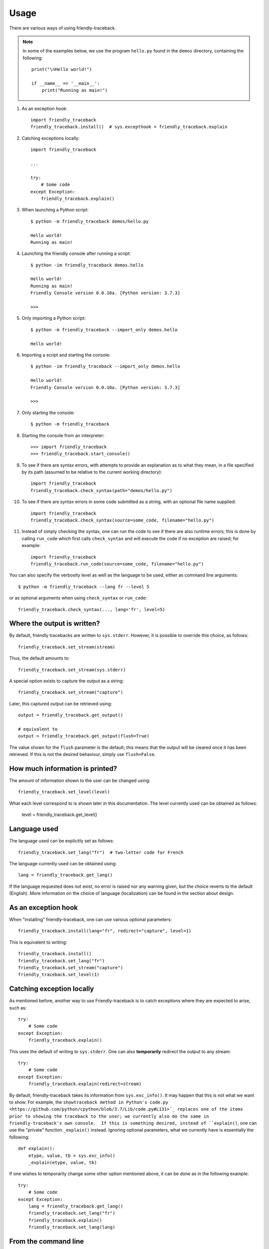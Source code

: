 Usage
=====

There are various ways of using friendly-traceback.

.. note::

    In some of the examples below, we use the program ``hello.py`` found 
    in the ``demos`` directory, containing the following::

        print("\nHello world!")

        if __name__ == '__main__':
            print("Running as main!")


1. As an exception hook::

    import friendly_traceback
    friendly_traceback.install()  # sys.excepthook = friendly_traceback.explain


2. Catching exceptions locally::

    import friendly_traceback

    ...

    try:
        # Some code
    except Exception:
        friendly_traceback.explain()


3. When launching a Python script::

    $ python -m friendly_traceback demos/hello.py

    Hello world!
    Running as main!

4. Launching the friendly console after running a script::

    $ python -im friendly_traceback demos.hello

    Hello world!
    Running as main!
    Friendly Console version 0.0.10a. [Python version: 3.7.3]

    >>>

5. Only importing a Python script::

    $ python -m friendly_traceback --import_only demos.hello

    Hello world!

6. Importing a script and starting the console::

    $ python -im friendly_traceback --import_only demos.hello

    Hello world!
    Friendly Console version 0.0.10a. [Python version: 3.7.3]

    >>>

7. Only starting the console::

    $ python -m friendly_traceback

8. Starting the console from an interpreter::

    >>> import friendly_traceback
    >>> friendly_traceback.start_console()

9. To see if there are syntax errors, with attempts to provide an 
   explanation as to what they mean, in a file specified by 
   its path (assumed to be relative to the current working directory)::

       import friendly_traceback
       friendly_traceback.check_syntax(path="demos/hello.py")

10. To see if there are syntax errors in some code submitted as 
    a string, with an optional file name supplied::

       import friendly_traceback
       friendly_traceback.check_syntax(source=some_code, filename="hello.py")
   

11. Instead of simply checking the syntax, one can run the code to see
    if there are also runtime errors; this is done by calling ``run_code``
    which first calls ``check_syntax`` and will execute the code if 
    no exception are raised; for example::

        import friendly_traceback
        friendly_traceback.run_code(source=some_code, filename="hello.py")


You can also specify the verbosity level as well as the language 
to be used, either as command line arguments::

    $ python -m friendly_traceback --lang fr --level 5

or as optional arguments when using ``check_syntax`` or ``run_code``::

    friendly_traceback.check_syntax(..., lang='fr', level=5)

Where the output is written?
----------------------------

By default, friendly tracebacks are written to ``sys.stderr``.
However, it is possible to override this choice, as follows::

    friendly_traceback.set_stream(stream)

Thus, the default amounts to::

    friendly_traceback.set_stream(sys.stderr)

A special option exists to capture the output as a string::

    friendly_traceback.set_stream("capture")

Later, this captured output can be retrieved using::

    output = friendly_traceback.get_output()

    # equivalent to
    output = friendly_traceback.get_output(flush=True)


The value shown for the ``flush`` parameter is the default; this means that
the output will be cleared once it has been retrieved. If this is not the
desired behaviour, simply use ``flush=False``.


How much information is printed?
--------------------------------

The amount of information shown to the user can be changed using::

    friendly_traceback.set_level(level)

What each level correspond to is shown later in this documentation.
The level currently used can be obtained as follows:

    level = friendly_traceback.get_level()


Language used
-------------

The language used can be explicitly set as follows::

    friendly_traceback.set_lang("fr")  # two-letter code for French

The language currently used can be obtained using::

    lang = friendly_traceback.get_lang()

If the language requested does not exist, no error is raised nor any warning
given, but the choice reverts to the default (English).
More information on the choice of language (localization) can be found
in the section about design.

As an exception hook
---------------------

When "installing" friendly-traceback, one can use various optional
parameters::

    friendly_traceback.install(lang="fr", redirect="capture", level=1)

This is equivalent to writing::

    friendly_traceback.install()
    friendly_traceback.set_lang("fr")
    friendly_traceback.set_stream("capture")
    friendly_traceback.set_level(1)


Catching exception locally
--------------------------

As mentioned before, another way to use Friendly-traceback is to catch
exceptions where they are expected to arise, such as::


    try:
        # Some code
    except Exception:
        friendly_traceback.explain()

This uses the default of writing to ``sys.stderr``.
One can also **temporarily** redirect the output to any stream::

    try:
        # Some code
    except Exception:
        friendly_traceback.explain(redirect=stream)

By default, friendly-traceback takes its information from ``sys.exc_info()``.
It may happen that this is not what we want to show.
For example, the ``showtraceback method in Python's code.py <https://github.com/python/cpython/blob/3.7/Lib/code.py#L131>`_ replaces one of the items prior to
showing the traceback to the user; we currently also do the same in
friendly-traceback's own console.  If this is something desired,
instead of ``explain()``, one can use the "private" function
``_explain()`` instead.  Ignoring optional parameters,
what we currently have is essentially the following::

    def explain():
        etype, value, tb = sys.exc_info()
        _explain(etype, value, tb)


If one wishes to temporarily change some other option mentioned above,
it can be done as in the following example::

    try:
        # Some code
    except Exception:
        lang = friendly_traceback.get_lang()
        friendly_traceback.set_lang("fr")
        friendly_traceback.explain()
        friendly_traceback.set_lang(lang)


From the command line
----------------------

The following is subject to change; this was copied from version 0.0.8a

.. code-block:: none

    $ python -m friendly_traceback -h
    usage: __main__.py [-h] [--lang LANG] [--level LEVEL] [--import_only]
                       [--version]
                       [source]

    Friendly-traceback makes Python tracebacks easier to understand.

            Note: the values of the verbosity level described below are:
                0: Normal Python tracebacks
                1: Default - does not need to be specified
                2: Python tracebacks appear before the friendly display
                3: Python tracebacks appended at the end of the friendly display.
                4: Python traceback followed by basic explanation
                5: Only basic explanation
                6: No generic explanation
                7: Python tracebacks appear before the friendly display but
                   no generic explanation is included.
                9: Python traceback

            The Python traceback for level >= 1 are the simulated version.
            You can use negative values to show the true Python traceback which
            will likely include function calls from friendly-traceback itself.
            Thus level -9 is equivalent to level 0.

            Other values may be available, as we try to find the most useful
            settings for beginners.

    positional arguments:
      source         Name of the script to be run as though it was the main module
                     run by Python, so that __name__ does equal '__main__'.

    optional arguments:
      -h, --help     show this help message and exit
      --lang LANG    This sets the language used by Friendly-tracebacks. Usually
                     this is a two-letter code such as 'fr' for French.
      --level LEVEL  This sets the "verbosity" level, that is the amount of
                     information provided.
      --import_only  Imports the module instead of running it as a script.
      --version      Displays the current version.
